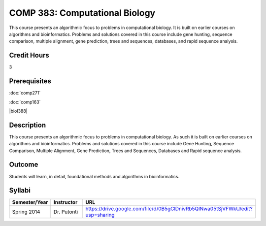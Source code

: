 .. index:: computational biology

COMP 383: Computational Biology
===============================

This course presents an algorithmic focus to problems in computational biology. It is built on earlier courses on algorithms and bioinformatics.   Problems and solutions covered in this course include gene hunting, sequence comparison, multiple alignment, gene prediction, trees and sequences, databases, and rapid sequence analysis.  

Credit Hours
--------------------

3

Prerequisites
--------------------

.. LOCUS lists 163 and biol 388

:doc:`comp271`

:doc:`comp163`

|biol388|

Description
--------------------

This course presents an algorithmic focus to problems in computational
biology. As such it is built on earlier courses on algorithms and
bioinformatics. Problems and solutions covered in this course include
Gene Hunting, Sequence Comparison, Multiple Alignment, Gene Prediction,
Trees and Sequences, Databases and Rapid sequence analysis.

Outcome
------------

Students will learn, in detail, foundational methods and algorithms in bioinformatics.

Syllabi
-------------

.. csv-table:: 
   	:header: "Semester/Year", "Instructor", "URL"
   	:widths: 15, 25, 50

	"Spring 2014", "Dr. Putonti", "https://drive.google.com/file/d/0B5gClDnivRb5QlNwa05tSjVFWkU/edit?usp=sharing"
